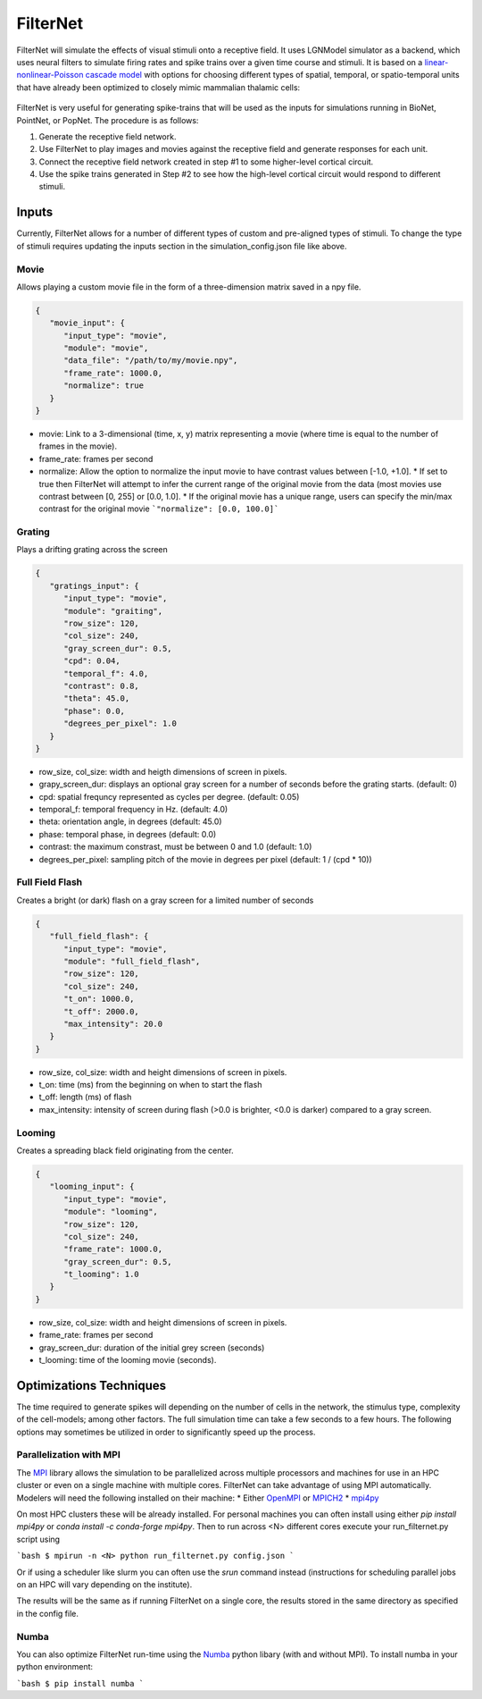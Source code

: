 FilterNet
=========

.. figure:: _static/images/bmtk_architecture_filternet_highlight.jpg
   :scale: 40%

FilterNet will simulate the effects of visual stimuli onto a receptive field. It uses LGNModel simulator as a backend, which
uses neural filters to simulate firing rates and spike trains over a given time course and stimuli. It is based on a
`linear-nonlinear-Poisson cascade model <https://en.wikipedia.org/wiki/Linear-nonlinear-Poisson_cascade_model>`_
with options for choosing different types of spatial, temporal, or spatio-temporal units that have already been
optimized to closely mimic mammalian thalamic cells:


.. figure:: _static/images/lnp_model.jpg
   :scale: 60%


FilterNet is very useful for generating spike-trains that will be used as the inputs for simulations running in BioNet,
PointNet, or PopNet. The procedure is as follows:

1. Generate the receptive field network.
2. Use FilterNet to play images and movies against the receptive field and generate responses for each unit.
3. Connect the receptive field network created in step #1 to some higher-level cortical circuit.
4. Use the spike trains generated in Step #2 to see how the high-level cortical circuit would respond to different stimuli.


Inputs
------
Currently, FilterNet allows for a number of different types of custom and pre-aligned types of stimuli. To change the
type of stimuli requires updating the inputs section in the simulation_config.json file like above.

Movie
+++++
Allows playing a custom movie file in the form of a three-dimension matrix saved in a npy file.

.. code:: json

   {
      "movie_input": {
         "input_type": "movie",
         "module": "movie",
         "data_file": "/path/to/my/movie.npy",
         "frame_rate": 1000.0,
         "normalize": true
      }
   }

* movie: Link to a 3-dimensional (time, x, y) matrix representing a movie (where time is equal to the number of frames in the movie).
* frame_rate: frames per second
* normalize: Allow the option to normalize the input movie to have contrast values between [-1.0, +1.0].
  * If set to true then FilterNet will attempt to infer the current range of the original movie from the data (most movies use contrast between [0, 255] or [0.0, 1.0].
  * If the original movie has a unique range, users can specify the min/max contrast for the original movie ```"normalize": [0.0, 100.0]```

Grating
+++++++
Plays a drifting grating across the screen

.. code:: json

   {
      "gratings_input": {
         "input_type": "movie",
         "module": "graiting",
         "row_size": 120,
         "col_size": 240,
         "gray_screen_dur": 0.5,
         "cpd": 0.04,
         "temporal_f": 4.0,
         "contrast": 0.8,
         "theta": 45.0,
         "phase": 0.0,
         "degrees_per_pixel": 1.0
      }
   }

* row_size, col_size: width and heigth dimensions of screen in pixels.
* grapy_screen_dur: displays an optional gray screen for a number of seconds before the grating starts. (default: 0)
* cpd: spatial frequncy represented as cycles per degree. (default: 0.05)
* temporal_f: temporal frequency in Hz. (default: 4.0)
* theta: orientation angle, in degrees (default: 45.0)
* phase: temporal phase, in degrees (default: 0.0)
* contrast: the maximum constrast, must be between 0 and 1.0 (default: 1.0)
* degrees_per_pixel: sampling pitch of the movie in degrees per pixel (default: 1 / (cpd * 10))


Full Field Flash
++++++++++++++++
Creates a bright (or dark) flash on a gray screen for a limited number of seconds

.. code:: json

   {
      "full_field_flash": {
         "input_type": "movie",
         "module": "full_field_flash",
         "row_size": 120,
         "col_size": 240,
         "t_on": 1000.0,
         "t_off": 2000.0,
         "max_intensity": 20.0
      }
   }

* row_size, col_size: width and height dimensions of screen in pixels.
* t_on: time (ms) from the beginning on when to start the flash
* t_off: length (ms) of flash
* max_intensity: intensity of screen during flash (>0.0 is brighter, <0.0 is darker) compared to a gray screen.


Looming
+++++++
Creates a spreading black field originating from the center.

.. code:: json

   {
      "looming_input": {
         "input_type": "movie",
         "module": "looming",
         "row_size": 120,
         "col_size": 240,
         "frame_rate": 1000.0,
         "gray_screen_dur": 0.5,
         "t_looming": 1.0
      }
   }

* row_size, col_size: width and height dimensions of screen in pixels.
* frame_rate: frames per second
* gray_screen_dur: duration of the initial grey screen (seconds)
* t_looming: time of the looming movie (seconds).


Optimizations Techniques
------------------------
The time required to generate spikes will depending on the number of cells in the network, the stimulus type, complexity of the cell-models; among
other factors. The full simulation time can take a few seconds to a few hours. The following options may sometimes be utilized in order to 
significantly speed up the process.


Parallelization with MPI
++++++++++++++++++++++++
The `MPI <https://www.mpi-forum.org/docs/>`_ library allows the simulation to be parallelized across multiple processors and machines for use in an 
HPC cluster or even on a single machine with multiple cores. FilterNet can take advantage of using MPI automatically. Modelers will need the following
installed on their machine:
* Either `OpenMPI <https://www.open-mpi.org/>`_ or `MPICH2 <https://www.mpich.org/>`_ 
* `mpi4py <https://mpi4py.readthedocs.io/en/stable/>`_

On most HPC clusters these will be already installed. For personal machines you can often install using either `pip install mpi4py` or 
`conda install -c conda-forge mpi4py`. Then to run across <N> different cores execute your run_filternet.py script using

```bash
$ mpirun -n <N> python run_filternet.py config.json
```

Or if using a scheduler like slurm you can often use the `srun` command instead (instructions for scheduling parallel jobs on an HPC will vary depending
on the institute).

The results will be the same as if running FilterNet on a single core, the results stored in the same directory as specified in the config file.


Numba
+++++
You can also optimize FilterNet run-time using the `Numba <https://numba.pydata.org/>`_ python libary (with and without MPI). To install numba in your python
environment:

```bash
$ pip install numba
```
